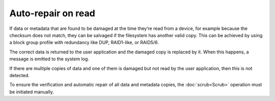 Auto-repair on read
===================

If data or metadata that are found to be damaged at the time they’re read from a device,
for example because the checksum does not match, they can be salvaged if the filesystem
has another valid copy. This can be achieved by using a block group profile with redundancy
like DUP, RAID1-like, or RAID5/6.

The correct data is returned to the user application and the damaged copy is replaced by it.
When this happens, a message is emitted to the system log.

If there are multiple copies of data and one of them is damaged but not read by the user
application, then this is not detected.

To ensure the verification and automatic repair of all data and metadata copies, the
:doc:`scrub<Scrub>` operation must be initiated manually.
